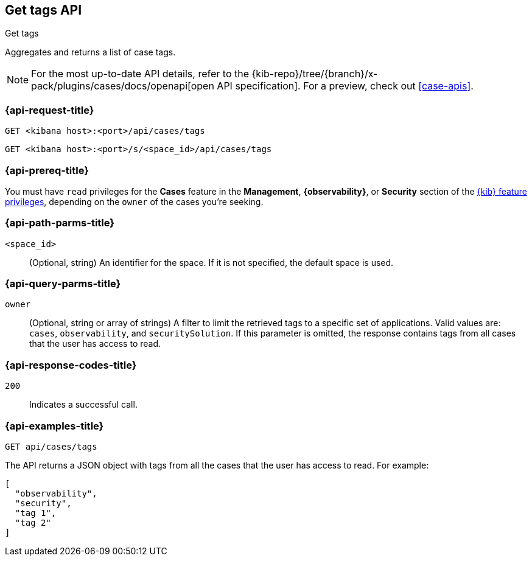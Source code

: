 [[cases-api-get-tag]]
== Get tags API
++++
<titleabbrev>Get tags</titleabbrev>
++++

Aggregates and returns a list of case tags.

[NOTE]
====
For the most up-to-date API details, refer to the
{kib-repo}/tree/{branch}/x-pack/plugins/cases/docs/openapi[open API specification]. For a preview, check out <<case-apis>>.
====

=== {api-request-title}

`GET <kibana host>:<port>/api/cases/tags`

`GET <kibana host>:<port>/s/<space_id>/api/cases/tags`

=== {api-prereq-title}

You must have `read` privileges for the *Cases* feature in the *Management*,
*{observability}*, or *Security* section of the
<<kibana-feature-privileges,{kib} feature privileges>>, depending on the
`owner` of the cases you're seeking.

=== {api-path-parms-title}

`<space_id>`::
(Optional, string) An identifier for the space. If it is not specified, the
default space is used.

=== {api-query-parms-title}

`owner`::
(Optional, string or array of strings) A filter to limit the retrieved tags to a
specific set of applications. Valid values are: `cases`, `observability`, and
`securitySolution`. If this parameter is omitted, the response contains tags
from all cases that the user has access to read.

=== {api-response-codes-title}

`200`::
   Indicates a successful call.

=== {api-examples-title}

[source,sh]
--------------------------------------------------
GET api/cases/tags
--------------------------------------------------
// KIBANA

The API returns a JSON object with tags from all the cases that the user has
access to read. For example: 

[source,json]
--------------------------------------------------
[
  "observability",
  "security",
  "tag 1",
  "tag 2"
]
--------------------------------------------------
